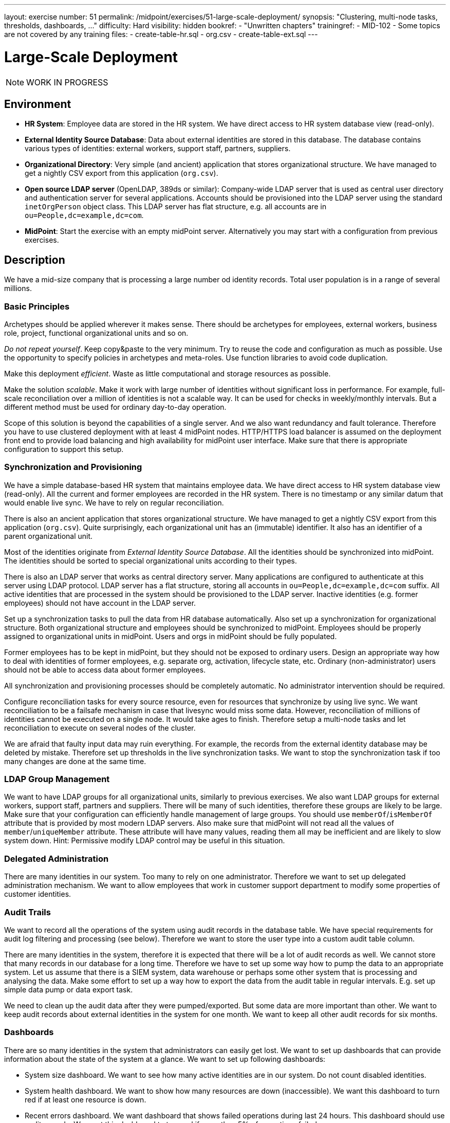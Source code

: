 ---
layout: exercise
number: 51
permalink: /midpoint/exercises/51-large-scale-deployment/
synopsis: "Clustering, multi-node tasks, thresholds, dashboards, ..."
difficulty: Hard
visibility: hidden
bookref:
  - "Unwritten chapters"
trainingref:
  - MID-102
  - Some topics are not covered by any training
files:
  - create-table-hr.sql
  - org.csv
  - create-table-ext.sql
---

= Large-Scale Deployment

NOTE: WORK IN PROGRESS

== Environment

* *HR System*: Employee data are stored in the HR system.
We have direct access to HR system database view (read-only).

* *External Identity Source Database*: Data about external identities are stored in this database.
The database contains various types of identities: external workers, support staff, partners, suppliers.

* *Organizational Directory*: Very simple (and ancient) application that stores organizational structure.
We have managed to get a nightly CSV export from this application (`org.csv`).

* *Open source LDAP server* (OpenLDAP, 389ds or similar): Company-wide LDAP server that is used as central user directory and authentication server for several applications.
Accounts should be provisioned into the LDAP server using the standard `inetOrgPerson` object class.
This LDAP server has flat structure, e.g. all accounts are in `ou=People,dc=example,dc=com`.

* *MidPoint*: Start the exercise with an empty midPoint server.
Alternatively you may start with a configuration from previous exercises.

== Description

We have a mid-size company that is processing a large number od identity records.
Total user population is in a range of several millions.


=== Basic Principles

Archetypes should be applied wherever it makes sense.
There should be archetypes for employees, external workers, business role, project, functional organizational units and so on.

_Do not repeat yourself_.
Keep copy&paste to the very minimum.
Try to reuse the code and configuration as much as possible.
Use the opportunity to specify policies in archetypes and meta-roles.
Use function libraries to avoid code duplication.

Make this deployment _efficient_.
Waste as little computational and storage resources as possible.

Make the solution _scalable_.
Make it work with large number of identities without significant loss in performance.
For example, full-scale reconciliation over a million of identities is not a scalable way.
It can be used for checks in weekly/monthly intervals.
But a different method must be used for ordinary day-to-day operation.

Scope of this solution is beyond the capabilities of a single server.
And we also want redundancy and fault tolerance.
Therefore you have to use clustered deployment with at least 4 midPoint nodes.
HTTP/HTTPS load balancer is assumed on the deployment front end to provide load balancing and high availability for midPoint user interface.
Make sure that there is appropriate configuration to support this setup.


=== Synchronization and Provisioning

We have a simple database-based HR system that maintains employee data.
We have direct access to HR system database view (read-only).
All the current and former employees are recorded in the HR system.
There is no timestamp or any similar datum that would enable live sync.
We have to rely on regular reconciliation.

There is also an ancient application that stores organizational structure.
We have managed to get a nightly CSV export from this application (`org.csv`).
Quite surprisingly, each organizational unit has an (immutable) identifier.
It also has an identifier of a parent organizational unit.

Most of the identities originate from _External Identity Source Database_.
All the identities should be synchronized into midPoint.
The identities should be sorted to special organizational units according to their types.

There is also an LDAP server that works as central directory server.
Many applications are configured to authenticate at this server using LDAP protocol.
LDAP server has a flat structure, storing all accounts in `ou=People,dc=example,dc=com` suffix.
All active identities that are processed in the system should be provisioned to the LDAP server.
Inactive identities (e.g. former employees) should not have account in the LDAP server.

Set up a synchronization tasks to pull the data from HR database automatically.
Also set up a synchronization for organizational structure.
Both organizational structure and employees should be synchronized to midPoint.
Employees should be properly assigned to organizational units in midPoint.
Users and orgs in midPoint should be fully populated.

Former employees has to be kept in midPoint, but they should not be exposed to ordinary users.
Design an appropriate way how to deal with identities of former employees, e.g. separate org, activation, lifecycle state, etc.
Ordinary (non-administrator) users should not be able to access data about former employees.

All synchronization and provisioning processes should be completely automatic.
No administrator intervention should be required.

Configure reconciliation tasks for every source resource, even for resources that synchronize by using live sync.
We want reconciliation to be a failsafe mechanism in case that livesync would miss some data.
However, reconciliation of millions of identities cannot be executed on a single node.
It would take ages to finish.
Therefore setup a multi-node tasks and let reconciliation to execute on several nodes of the cluster.

We are afraid that faulty input data may ruin everything.
For example, the records from the external identity database may be deleted by mistake.
Therefore set up thresholds in the live synchronization tasks.
We want to stop the synchronization task if too many changes are done at the same time.


=== LDAP Group Management

We want to have LDAP groups for all organizational units, similarly to previous exercises.
We also want LDAP groups for external workers, support staff, partners and suppliers.
There will be many of such identities, therefore these groups are likely to be large.
Make sure that your configuration can efficiently handle management of large groups.
You should use `memberOf`/`isMemberOf` attribute that is provided by most modern LDAP servers.
Also make sure that midPoint will not read all the values of `member`/`uniqueMember` attribute.
These attribute will have many values, reading them all may be inefficient and are likely to slow system down.
Hint: Permissive modify LDAP control may be useful in this situation.


=== Delegated Administration

There are many identities in our system.
Too many to rely on one administrator.
Therefore we want to set up delegated administration mechanism.
We want to allow employees that work in customer support department to modify some properties of customer identities.


=== Audit Trails

We want to record all the operations of the system using audit records in the database table.
We have special requirements for audit log filtering and processing (see below).
Therefore we want to store the user type into a custom audit table column.

There are many identities in the system, therefore it is expected that there will be a lot of audit records as well.
We cannot store that many records in our database for a long time.
Therefore we have to set up some way how to pump the data to an appropriate system.
Let us assume that there is a SIEM system, data warehouse or perhaps some other system that is processing and analysing the data.
Make some effort to set up a way how to export the data from the audit table in regular intervals.
E.g. set up simple data pump or data export task.

We need to clean up the audit data after they were pumped/exported.
But some data are more important than other.
We want to keep audit records about external identities in the system for one month.
We want to keep all other audit records for six months.


=== Dashboards

There are so many identities in the system that administrators can easily get lost.
We want to set up dashboards that can provide information about the state of the system at a glance.
We want to set up following dashboards:

* System size dashboard.
We want to see how many active identities are in our system.
Do not count disabled identities.

* System health dashboard. We want to show how many resources are down (inaccessible).
We want this dashboard to turn red if at least one resource is down.

* Recent errors dashboard. We want dashboard that shows failed operations during last 24 hours.
This dashboard should use audit records.
We want this dashboard to turn red if more than 5% of operations failed.

* Recent customer errors dashboard. We want dashboard that shows failed operations during last 24 hours, but this dashboard should only show operations that dealt with customer identities.
We want this dashboard to turn red if more than 5% of operations failed.


== Notes

TODO: In exercise use 100k identities. But setup as if you had millions.

TODO: Dedicated GUI and "task" nodes